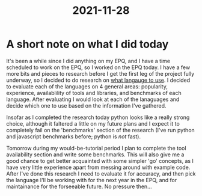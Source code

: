 :PROPERTIES:
:ID:       90d6a4a6-48eb-4e4b-adc0-fad74c17f768
:END:
#+title: 2021-11-28
* A short note on what I did today
It's been a while since I did anything on my EPQ, and I have a time scheduled to work on the EPQ, so I worked on the EPQ today. I have a few more bits and pieces to research before I get the first leg of the project fully underway, so I decided to do research on [[id:3f64a1d4-b52d-4b7f-9a25-d2ebf1587810][what langauge to use]]. I decided to evaluate each of the languages on 4 general areas: popularity, experience, availablility of tools and libraries, and benchmarks of each language. After evaluating I would look at each of the lanaguages and decide which one to use based on the information I've gathered.

Insofar as I completed the research today python looks like a really strong choice, although it faltered a little on my future plans and I expect it to completely fail on the 'benchmarks' section of the research (I've run python and javascript benchmarks before; python is /not/ fast).

Tomorrow during my would-be-tutorial period I plan to complete the tool availability section and write some benchmarks. This will also give me a good chance to get better acquainted with some simpler 'go' concepts, as I have very little experience apart from messing around with example code. After I've done this research I need to evaluate it for accuracy, and then pick the language I'll be working with for the next year in the EPQ, and for maintainance for the forseeable future. No pressure then...
